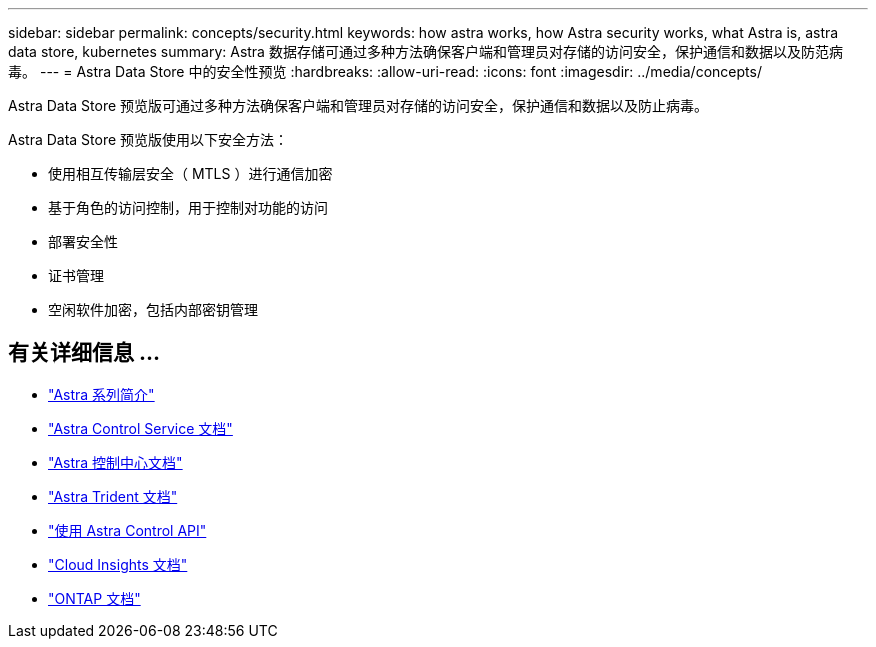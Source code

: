---
sidebar: sidebar 
permalink: concepts/security.html 
keywords: how astra works, how Astra security works, what Astra is, astra data store, kubernetes 
summary: Astra 数据存储可通过多种方法确保客户端和管理员对存储的访问安全，保护通信和数据以及防范病毒。 
---
= Astra Data Store 中的安全性预览
:hardbreaks:
:allow-uri-read: 
:icons: font
:imagesdir: ../media/concepts/


Astra Data Store 预览版可通过多种方法确保客户端和管理员对存储的访问安全，保护通信和数据以及防止病毒。

Astra Data Store 预览版使用以下安全方法：

* 使用相互传输层安全（ MTLS ）进行通信加密
* 基于角色的访问控制，用于控制对功能的访问
* 部署安全性
* 证书管理
* 空闲软件加密，包括内部密钥管理




== 有关详细信息 ...

* https://docs.netapp.com/us-en/astra-family/intro-family.html["Astra 系列简介"^]
* https://docs.netapp.com/us-en/astra/index.html["Astra Control Service 文档"^]
* https://docs.netapp.com/us-en/astra-control-center/["Astra 控制中心文档"^]
* https://docs.netapp.com/us-en/trident/index.html["Astra Trident 文档"^]
* https://docs.netapp.com/us-en/astra-automation/index.html["使用 Astra Control API"^]
* https://docs.netapp.com/us-en/cloudinsights/["Cloud Insights 文档"^]
* https://docs.netapp.com/us-en/ontap/index.html["ONTAP 文档"^]

